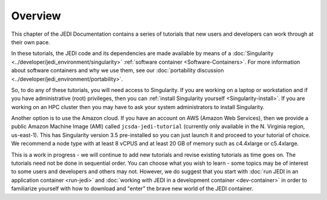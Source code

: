 .. _tut-overview-top:

Overview
========

This chapter of the JEDI Documentation contains a series of tutorials that new users and developers can work through at their own pace.

In these tutorials, the JEDI code and its dependencies are made available by means of a :doc:`Singularity <../developer/jedi_environment/singularity>` :ref:`software container <Software-Containers>`.  For more information about software containers and why we use them, see our :doc:`portability discussion <../developer/jedi_environment/portability>`.

So, to do any of these tutorials, you will need access to Singularity.  If you are working on a laptop or workstation and if you have administrative (root) privileges, then you can :ref:`install Singularity yourself <Singularity-install>`.  If you are working on an HPC cluster then you may have to ask your system administrators to install Singularity.

Another option is to use the Amazon cloud.  If you have an account on AWS (Amazon Web Services), then we provide a public Amazon Machine Image (AMI) called ``jcsda-jedi-tutorial`` (currently only available in the N. Virginia region, us-east-1).  This has Singularity version 3.5 pre-installed so you can just launch it and proceed to your tutorial of choice.  We recommend a node type with at least 8 vCPUS and at least 20 GB of memory such as c4.4xlarge or c5.4xlarge.

This is a work in progress - we will continue to add new tutorials and revise existing tutorials as time goes on.  The tutorials need not be done in sequential order.  You can choose what you wish to learn - some topics may be of interest to some users and developers and others may not. However, we do suggest that you start with :doc:`run JEDI in an application container <run-jedi>` and :doc:`working with JEDI in a development container <dev-container>` in order to familiarize yourself with how to download and "enter" the brave new world of the JEDI container.









